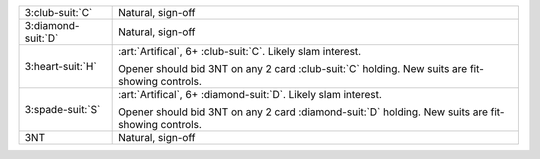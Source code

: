 +----------------------+--------------------------------------------------------------------------------------------+
| 3\ :club-suit:`C`    | Natural, sign-off                                                                          |
+----------------------+--------------------------------------------------------------------------------------------+
| 3\ :diamond-suit:`D` | Natural, sign-off                                                                          |
+----------------------+--------------------------------------------------------------------------------------------+
| .. class:: alert     | :art:`Artifical`, 6+ \ :club-suit:`C`. Likely slam interest.                               |
|                      |                                                                                            |
| 3\ :heart-suit:`H`   | Opener should bid 3NT on any 2 card \ :club-suit:`C` holding. New suits are fit-showing    |
|                      | controls.                                                                                  |
|                      |                                                                                            |
+----------------------+--------------------------------------------------------------------------------------------+
| .. class:: alert     | :art:`Artifical`, 6+ \ :diamond-suit:`D`. Likely slam interest.                            |
|                      |                                                                                            |
| 3\ :spade-suit:`S`   | Opener should bid 3NT on any 2 card \ :diamond-suit:`D` holding. New suits are fit-showing |
|                      | controls.                                                                                  |
|                      |                                                                                            |
+----------------------+--------------------------------------------------------------------------------------------+
| 3NT                  | Natural, sign-off                                                                          |
+----------------------+--------------------------------------------------------------------------------------------+